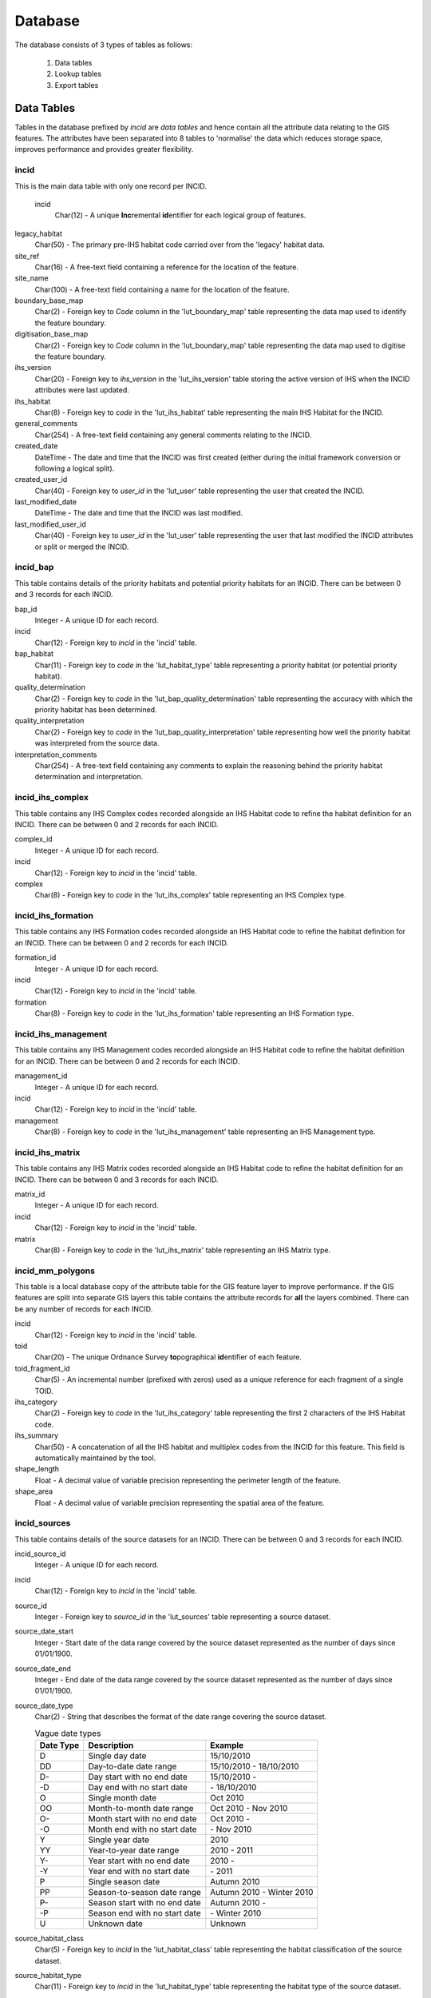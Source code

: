 ********
Database
********

The database consists of 3 types of tables as follows:

	1. Data tables
	2. Lookup tables
	3. Export tables


.. index::
	single: Data Tables

.. _data_tables:

Data Tables
===========

Tables in the database prefixed by `incid` are *data tables* and hence contain all the attribute data relating to the GIS features. The attributes have been separated into 8 tables to 'normalise' the data which reduces storage space, improves performance and provides greater flexibility.


.. index::
	single: Data Tables, Incid

.. _incid_table:

incid
-----

This is the main data table with only one record per INCID.

	incid
		Char(12) - A unique **Inc**\ remental **id**\ entifier for each logical group of features.

legacy_habitat
	Char(50) - The primary pre-IHS habitat code carried over from the 'legacy' habitat data.

site_ref
	Char(16) - A free-text field containing a reference for the location of the feature.

site_name
	Char(100) - A free-text field containing a name for the location of the feature.

boundary_base_map
	Char(2) - Foreign key to `Code` column in the 'lut_boundary_map' table representing the data map used to identify the feature boundary.

digitisation_base_map
	Char(2) - Foreign key to `Code` column in the 'lut_boundary_map' table representing the data map used to digitise the feature boundary.

ihs_version
	Char(20) - Foreign key to `ihs_version` in the 'lut_ihs_version' table storing the active version of IHS when the INCID attributes were last updated.

ihs_habitat
	Char(8) - Foreign key to `code` in the 'lut_ihs_habitat' table representing the main IHS Habitat for the INCID.

general_comments
	Char(254) - A free-text field containing any general comments relating to the INCID.

created_date
	DateTime - The date and time that the INCID was first created (either during the initial framework conversion or following a logical split).

created_user_id
	Char(40) - Foreign key to `user_id` in the 'lut_user' table representing the user that created the INCID.

last_modified_date
	DateTime - The date and time that the INCID was last modified.

last_modified_user_id
	Char(40) - Foreign key to `user_id` in the 'lut_user' table representing the user that last modified the INCID attributes or split or merged the INCID.


.. index::
	single: Data Tables, Incid_BAP

.. _incid_bap_table:

incid_bap
---------

This table contains details of the priority habitats and potential priority habitats for an INCID. There can be between 0 and 3 records for each INCID.

bap_id
	Integer - A unique ID for each record.

incid
	Char(12) - Foreign key to `incid` in the 'incid' table.

bap_habitat
	Char(11) - Foreign key to `code` in the 'lut_habitat_type' table representing a priority habitat (or potential priority habitat).

quality_determination
	Char(2) - Foreign key to `code` in the 'lut_bap_quality_determination' table representing the accuracy with which the priority habitat has been determined.

quality_interpretation
	Char(2) - Foreign key to `code` in the 'lut_bap_quality_interpretation' table representing how well the priority habitat was interpreted from the source data.

interpretation_comments
	Char(254) - A free-text field containing any comments to explain the reasoning behind the priority habitat determination and interpretation.


.. index::
	single: Data Tables, Incid_IHS_Complex

.. _incid_ihs_complex:

incid_ihs_complex
-----------------

This table contains any IHS Complex codes recorded alongside an IHS Habitat code to refine the habitat definition for an INCID. There can be between 0 and 2 records for each INCID.

complex_id
	Integer - A unique ID for each record.

incid
	Char(12) - Foreign key to `incid` in the 'incid' table.

complex
	Char(8) - Foreign key to `code` in the 'lut_ihs_complex' table representing an IHS Complex type.


.. index::
	single: Data Tables, Incid_IHS_Formation

.. _incid_ihs_formation:

incid_ihs_formation
-------------------

This table contains any IHS Formation codes recorded alongside an IHS Habitat code to refine the habitat definition for an INCID. There can be between 0 and 2 records for each INCID.

formation_id
	Integer - A unique ID for each record.

incid
	Char(12) - Foreign key to `incid` in the 'incid' table.

formation
	Char(8) - Foreign key to `code` in the 'lut_ihs_formation' table representing an IHS Formation type.


.. index::
	single: Data Tables, Incid_IHS_Management

.. _incid_ihs_management:

incid_ihs_management
--------------------

This table contains any IHS Management codes recorded alongside an IHS Habitat code to refine the habitat definition for an INCID. There can be between 0 and 2 records for each INCID.

management_id
	Integer - A unique ID for each record.

incid
	Char(12) - Foreign key to `incid` in the 'incid' table.

management
	Char(8) - Foreign key to `code` in the 'lut_ihs_management' table representing an IHS Management type.


.. index::
	single: Data Tables, Incid_IHS_Matrix

.. _incid_ihs_matrix:

incid_ihs_matrix
----------------

This table contains any IHS Matrix codes recorded alongside an IHS Habitat code to refine the habitat definition for an INCID. There can be between 0 and 3 records for each INCID.

matrix_id
	Integer - A unique ID for each record.

incid
	Char(12) - Foreign key to `incid` in the 'incid' table.

matrix
	Char(8) - Foreign key to `code` in the 'lut_ihs_matrix' table representing an IHS Matrix type.


.. index::
	single: Data Tables, Incid_MM_Polygons

.. _incid_mm_polygons:

incid_mm_polygons
-----------------

This table is a local database copy of the attribute table for the GIS feature layer to improve performance. If the GIS features are split into separate GIS layers this table contains the attribute records for **all** the layers combined. There can be any number of records for each INCID.

incid
	Char(12) - Foreign key to `incid` in the 'incid' table.

toid
	Char(20) - The unique Ordnance Survey **to**\ pographical **id**\ entifier of each feature.

toid_fragment_id
	Char(5) - An incremental number (prefixed with zeros) used as a unique reference for each fragment of a single TOID.

ihs_category
	Char(2) - Foreign key to `code` in the 'lut_ihs_category' table representing the first 2 characters of the IHS Habitat code.

ihs_summary
	Char(50) - A concatenation of all the IHS habitat and multiplex codes from the INCID for this feature. This field is automatically maintained by the tool.

shape_length
	Float - A decimal value of variable precision representing the perimeter length of the feature.

shape_area
	Float - A decimal value of variable precision representing the spatial area of the feature.


.. index::
	single: Data Tables, Incid_Sources

.. _incid_sources:

incid_sources
-------------

This table contains details of the source datasets for an INCID. There can be between 0 and 3 records for each INCID.

incid_source_id
	Integer - A unique ID for each record.

incid
	Char(12) - Foreign key to `incid` in the 'incid' table.

source_id
	Integer - Foreign key to `source_id` in the 'lut_sources' table representing a source dataset.

source_date_start
	Integer - Start date of the data range covered by the source dataset represented as the number of days since 01/01/1900.

source_date_end
	Integer - End date of the data range covered by the source dataset represented as the number of days since 01/01/1900.

source_date_type
	Char(2) - String that describes the format of the date range covering the source dataset.

	.. tabularcolumns:: |L|L|L|

	.. table:: Vague date types

		+-----------+-------------------------------+---------------------------+
		| Date Type |          Description          |          Example          |
		+===========+===============================+===========================+
		| D         | Single day date               | 15/10/2010                |
		+-----------+-------------------------------+---------------------------+
		| DD        | Day-to-date date range        | 15/10/2010 - 18/10/2010   |
		+-----------+-------------------------------+---------------------------+
		| D-        | Day start with no end date    | 15/10/2010 -              |
		+-----------+-------------------------------+---------------------------+
		| -D        | Day end with no start date    | \- 18/10/2010             |
		+-----------+-------------------------------+---------------------------+
		| O         | Single month date             | Oct 2010                  |
		+-----------+-------------------------------+---------------------------+
		| OO        | Month-to-month date range     | Oct 2010 - Nov 2010       |
		+-----------+-------------------------------+---------------------------+
		| O-        | Month start with no end date  | Oct 2010 -                |
		+-----------+-------------------------------+---------------------------+
		| -O        | Month end with no start date  | \- Nov 2010               |
		+-----------+-------------------------------+---------------------------+
		| Y         | Single year date              | 2010                      |
		+-----------+-------------------------------+---------------------------+
		| YY        | Year-to-year date range       | 2010 - 2011               |
		+-----------+-------------------------------+---------------------------+
		| Y-        | Year start with no end date   | 2010 -                    |
		+-----------+-------------------------------+---------------------------+
		| -Y        | Year end with no start date   | \- 2011                   |
		+-----------+-------------------------------+---------------------------+
		| P         | Single season date            | Autumn 2010               |
		+-----------+-------------------------------+---------------------------+
		| PP        | Season-to-season date range   | Autumn 2010 - Winter 2010 |
		+-----------+-------------------------------+---------------------------+
		| P-        | Season start with no end date | Autumn 2010 -             |
		+-----------+-------------------------------+---------------------------+
		| -P        | Season end with no start date | \- Winter 2010            |
		+-----------+-------------------------------+---------------------------+
		| U         | Unknown date                  | Unknown                   |
		+-----------+-------------------------------+---------------------------+

source_habitat_class
	Char(5) - Foreign key to `incid` in the 'lut_habitat_class' table representing the habitat classification of the source dataset.

source_habitat_type
	Char(11) - Foreign key to `incid` in the 'lut_habitat_type' table representing the habitat type of the source dataset.

source_boundary_importance
	Char(1) - Foreign key to `code` in the 'lut_important' table representing the relative importance of the source when determining the boundary location of all the features in the INCID.

source_habitat_importance
	Char(1) - Foreign key to `code` in the 'lut_important' table representing the relative importance of the source when determining the IHS Habitat and associated multiplex codes of the INCID.

sort_order
	Integer - Determines the (ascending) order the sources for each INCID will be displayed in the 'Sources' tab of the main window.


.. raw:: latex

	\newpage

.. index::
	single: Lookup Tables

.. _lookup_tables:

Lookup Tables
=============

Tables in the database prefixed by `lut_` are *lookup tables* and are used in many drop-down lists in the user interfaces to restrict choices to only valid values.

Some of the lookup tables can be updated to tailor them to the requirements of each system but the remainder should be considered as 'system' tables that are configured centrally and shared between all HLU Tool installations.

	.. note::
		There is currently no automated method for updating these 'system' tables. However, a change request is planned to develop a new 'Database upgrade kit' in the future. See `CR42 <https://github.com/HabitatFramework/HLUTool/issues/67>`_ for details.)

Many lookup tables contain a 'sort_order' field that will determine the order that the values appear in any drop-down lists. **All** records in these tables must have a 'sort_order' value or they may not appear in the relevant drop-down lists.

.. note::

	* Changes to the lookup tables won't take effect for HLU Tool instances that are running. The HLU Tool will need to be closed and re-started before any lookup table changes to take effect.
	* Lookup table values are relevant to the **whole** database system and hence any changes will affect **all** users of that database.


The following lookup tables can be updated to tailor local requirements:

.. index::
	single: Lookup Tables, Lut_Users

.. _lut_users:

lut_users
---------

This table contains details of all the users that have editing capability with the HLU Tool and indicates if they are also able to perform 'bulk' updates.

user_id
	The user's *Windows* login ID. If the user logs in to a domain then the login should be entered in the format: *[Domain]\[LoginID]*. [4]_

user_name
	The name which will be displayed in the 'By' fields of the INCID section and the History tab.

bulk_update
	Determines whether the user has permissions to run a bulk update to change attributes for all selected records. Ticking this checkbox gives the user permission to run bulk updates.

	.. caution::
		Bulk update permission should only be assigned to **expert** users and should only be used with caution as mistakes can have major affects on the data.

sort_order
	Determines the order user names would be displayed in any relevant drop-down. This field is not currently used (as there are no drop-down lists that display users.)

.. [4] The 'user_id' of the current user is shown in the **Tools... --> About** window.


.. seealso::
	See :ref:`configuring_users` for more information.


.. index::
	single: Lookup Tables, Lut_Sources

.. _lut_sources:

lut_sources
-----------

This table contains details of all the source datasets that can be referenced as a 'Source' by an INCID.

source_id
	A unique ID for each source.

source_name
	The name which appears in the 'Name' drop-down list in the 'Sources' tab.

source_date_default
	[Optional]. If a date is entered, the 'Vague Date' field in the 'Sources' tab will be set to this value (if blank) when this source is selected. If the date is left blank, the 'Vague Date' field will not be altered.

sort_order
	Determines the order source names are displayed in the 'Name' drop-down list in the 'Sources' tab.


.. seealso::
	See :ref:`configuring_sources` for more information.


.. index::
	single: Lookup Tables, Lut_Process

.. _lut_processes:

lut_process
-----------

This table contains details of all the processes that can be referenced as the activity being undertaken when applying updates with the HLU Tool.

code
	A unique 3 character field for each source.

description
	A brief description or name that will appear in the 'Process' drop-down list in the main window.

sort_order
	Determines the order processes are displayed in the 'Process' drop-down list in the main window.


.. seealso::
	See :ref:`configuring_processes` for more information.


.. index::
	single: Lookup Tables, Lut_IHS_Habitats

.. _lut_ihs_habitats:

lut_ihs_habitats
----------------

This table contains details of all the IHS Habitats that can be assigned to INCIDs using the HLU Tool and indicates which habitats are considered 'local' (and hence will appear in any drop-down lists).

code
	[Read only]. The unique 8 character field for each IHS Habitat. **Do not edit this value.**

description
	[Read only]. The brief description or name that appears in the 'IHS Habitat' drop-down list in the main window. **Do not edit this value.**

is_local
	Indicates if the IHS Habitat can be found in the local area. -1 = True (is local), 0 = False (is not local).

sort_order
	Determines the order IHS Habitats are displayed in the 'IHS Habitat' drop-down list in the main window.


.. seealso::
	See :ref:`configuring_habitats` for more information.


.. raw:: latex

	\newpage

.. _export_tables:

Export Tables
=============

.. index::
	single: Export Tables, Exports

.. _exports:

exports
-------

This table lists all the Export 'formats' that can be used when exporting data from the HLU Tool database and GIS layers to a new 'standalone' GIS layer.

export_id
	A unique identifier used to determines which fields are selected from the 'exports_fields' table.

export_name
	The name which will be displayed in the 'Export Format' drop-down list.

Once a new export format has been added to the 'exports' table the fields to be included in the export must be added to the 'export_fields' table.

.. index::
	single: Export Tables, Export Fields

.. _exports_fields:

exports_fields
--------------

This table defines which fields are to be exported for each export format in the 'exports' table. It also defines what the export fields will be called, the order they will appear in the new GIS layer and the number of occurrences of each field (where fields can appear in multiple table records.)

export_field_id
	A unique identifier for the field.

export_id
	The unique identifier for the export type in the 'exports' table (see :ref:`exports`).

table_name
	The name of the source table in the database containing the column to be exported.

column_name
	The name of the column within the source table.

column_ordinal
	The number of the column within the source table starting from 1. The export function does not require this column to be completed.

field_name
	The name of the column in the exported GIS layer. [3]_

field_ordinal
	Sets the order of the fields in the exported GIS layer.

fields_count
	Allows users to determine the number of child records to be exported.


.. [3] The 'column_name' must be a valid ArcGIS/MapInfo column name (i.e. containing no spaces or special characters.)

.. note::
	GIS controlled fields such as obj, shape, perimeter, area, x, y, etc. should not be included. These fields will be automatically added to the exported layer.


.. seealso::
	See :ref:`configuring_exports` for more information.


.. raw:: latex

	\newpage

.. index::
	single: Data Tables, Relationships

.. _table_relationships:

Table Relationships
===================

There are 37 tables in the HLU Tool relational database comprised of data tables, lookup tables and export tables. The relationships between the tables are too numerous and complex to display in a single diagram so the tables and relationships have there been separated into 7 logical groups, some of which connect and overlap with one another.

.. tip::
	Bespoke relationship diagrams between the various HLU Tool tables can be created using SQL Server Management Studio.


Data Tables
-----------

.. _figDDDT:

.. figure:: ../images/diagrams/DatabaseDiagramDataTables.png
	:align: center
	:scale: 80

	Database Relationships - Data Tables


IHSLookup Tables
----------------

.. _figDDILT:

.. figure:: ../images/diagrams/DatabaseDiagramIHSLookupTables.png
	:align: center
	:scale: 80

	Database Relationships - IHS Lookup Tables


BAP Tables
----------

.. _figDDBT:

.. figure:: ../images/diagrams/DatabaseDiagramBAPTables.png
	:align: center
	:scale: 80

	Database Relationships - BAP Tables


Habitat Tables
--------------

.. _figDDHaT:

.. figure:: ../images/diagrams/DatabaseDiagramHabitatTables.png
	:align: center
	:scale: 80

	Database Relationships - Habitat Tables


Sources Tables
--------------

.. _figDDST:

.. figure:: ../images/diagrams/DatabaseDiagramSourcesTables.png
	:align: center
	:scale: 80

	Database Relationships - Sources Tables


History Tables
--------------

.. _figDDHiT:

.. figure:: ../images/diagrams/DatabaseDiagramHistoryTables.png
	:align: center
	:scale: 80

	Database Relationships - History Tables


Other Tables
------------

.. _figDDOT:

.. figure:: ../images/diagrams/DatabaseDiagramOtherTables.png
	:align: center
	:scale: 80

	Database Relationships - Other Tables


